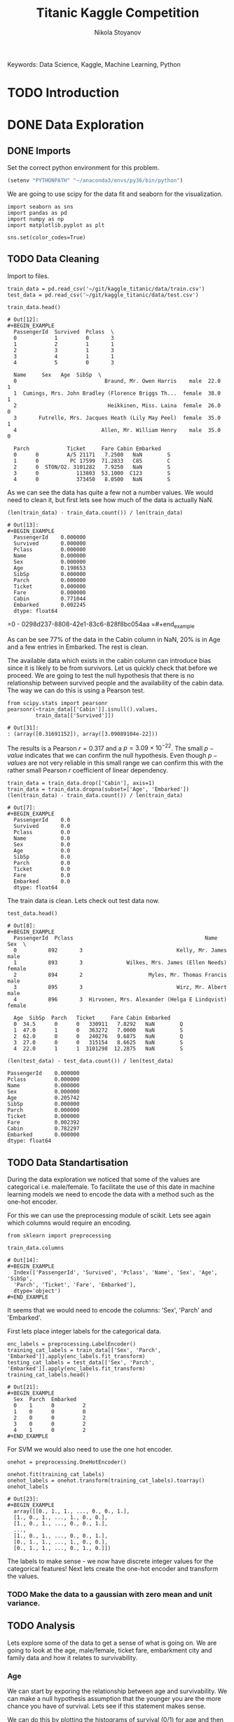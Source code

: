 #+TITLE: Titanic Kaggle Competition
#+AUTHOR: Nikola Stoyanov
#+EMAIL: nikola.stoyanov@postgrad.manchester.ac.uk
#+DATE:
#+STARTUP: showall
#+STARTUP: inlineimages
#+STARTUP: showstars

#+BEGIN_PREVIEW
Keywords: Data Science, Kaggle, Machine Learning, Python
#+END_PREVIEW

* TODO Introduction

* DONE Data Exploration

** DONE Imports
Set the correct python environment for this problem.
#+BEGIN_SRC emacs-lisp
(setenv "PYTHONPATH" "~/anaconda3/envs/py36/bin/python")
#+END_SRC

#+RESULTS:
: ~/anaconda3/envs/py36/bin/python

We are going to use scipy for the data fit and seaborn for the
visualization.
#+BEGIN_SRC ipython :exports both :async t :results output :session
import seaborn as sns
import pandas as pd
import numpy as np
import matplotlib.pyplot as plt

sns.set(color_codes=True)
#+END_SRC

#+RESULTS:

** TODO Data Cleaning
Import to files.
#+BEGIN_SRC ipython :exports both :async t :results output :session
train_data = pd.read_csv('~/git/kaggle_titanic/data/train.csv')
test_data = pd.read_csv('~/git/kaggle_titanic/data/test.csv')
#+END_SRC

#+RESULTS:

#+BEGIN_SRC ipython :exports both :async t :results table :session
train_data.head()
#+END_SRC

#+RESULTS:
#+begin_example
# Out[12]:
#+BEGIN_EXAMPLE
  PassengerId  Survived  Pclass  \
  0            1         0       3
  1            2         1       1
  2            3         1       3
  3            4         1       1
  4            5         0       3
  
  Name     Sex   Age  SibSp  \
  0                            Braund, Mr. Owen Harris    male  22.0      1
  1  Cumings, Mrs. John Bradley (Florence Briggs Th...  female  38.0      1
  2                             Heikkinen, Miss. Laina  female  26.0      0
  3       Futrelle, Mrs. Jacques Heath (Lily May Peel)  female  35.0      1
  4                           Allen, Mr. William Henry    male  35.0      0
  
  Parch            Ticket     Fare Cabin Embarked
  0      0         A/5 21171   7.2500   NaN        S
  1      0          PC 17599  71.2833   C85        C
  2      0  STON/O2. 3101282   7.9250   NaN        S
  3      0            113803  53.1000  C123        S
  4      0            373450   8.0500   NaN        S
#+END_EXAMPLE
#+end_example

#+end_example

As we can see the data has quite a few not a number values. We would
need to clean it, but first lets see how much of the data is actually
NaN.

#+BEGIN_SRC ipython :exports both :async t :results both :session
(len(train_data) - train_data.count()) / len(train_data)
#+END_SRC

#+RESULTS:
#+begin_example
# Out[13]:
#+BEGIN_EXAMPLE
  PassengerId    0.000000
  Survived       0.000000
  Pclass         0.000000
  Name           0.000000
  Sex            0.000000
  Age            0.198653
  SibSp          0.000000
  Parch          0.000000
  Ticket         0.000000
  Fare           0.000000
  Cabin          0.771044
  Embarked       0.002245
  dtype: float64
#+END_EXAMPLE
#+end_example

=0 - 0298d237-8808-42e1-83c6-828f8bc054aa
=#+end_example

As can be see 77% of the data in the Cabin column in NaN, 20% is in
Age and a few entries in Embarked. The rest is clean.

The available data which exists in the cabin column can introduce bias
since it is likely to be from survivors. Let us quickly check that
before we proceed. We are going to test the null hypothesis that there
is no relationship between survived people and the availability of the
cabin data. The way we can do this is using a Pearson test.

#+BEGIN_SRC ipython :exports both :async t :results table :session
  from scipy.stats import pearsonr
  pearsonr(~train_data[['Cabin']].isnull().values,
           train_data[['Survived']])
#+END_SRC

#+RESULTS:
: # Out[31]:
: : (array([0.31691152]), array([3.09089104e-22]))

#+end_example

The results is a Pearson $r=0.317$ and a $p=3.09\times10^{-22}$. The
small $p-value$ indicates that we can confirm the null
hypothesis. Even though $p-values$ are not very reliable in this small
range we can confirm this with the rather small Pearson $r$
coefficient of linear dependency.

#+BEGIN_SRC ipython :exports both :async t :results table :session
train_data = train_data.drop(['Cabin'], axis=1)
train_data = train_data.dropna(subset=['Age', 'Embarked'])
(len(train_data) - train_data.count()) / len(train_data)
#+END_SRC

#+RESULTS:
#+begin_example
# Out[7]:
#+BEGIN_EXAMPLE
  PassengerId    0.0
  Survived       0.0
  Pclass         0.0
  Name           0.0
  Sex            0.0
  Age            0.0
  SibSp          0.0
  Parch          0.0
  Ticket         0.0
  Fare           0.0
  Embarked       0.0
  dtype: float64
#+END_EXAMPLE

The train data is clean. Lets check out test data now.

#+BEGIN_SRC ipython :exports both :async t :results table :session
test_data.head()
#+END_SRC

#+RESULTS:
#+begin_example
# Out[8]:
#+BEGIN_EXAMPLE
  PassengerId  Pclass                                          Name     Sex  \
  0          892       3                              Kelly, Mr. James    male
  1          893       3              Wilkes, Mrs. James (Ellen Needs)  female
  2          894       2                     Myles, Mr. Thomas Francis    male
  3          895       3                              Wirz, Mr. Albert    male
  4          896       3  Hirvonen, Mrs. Alexander (Helga E Lindqvist)  female
  
  Age  SibSp  Parch   Ticket     Fare Cabin Embarked
  0  34.5      0      0   330911   7.8292   NaN        Q
  1  47.0      1      0   363272   7.0000   NaN        S
  2  62.0      0      0   240276   9.6875   NaN        Q
  3  27.0      0      0   315154   8.6625   NaN        S
  4  22.0      1      1  3101298  12.2875   NaN        S
#+END_EXAMPLE
#+end_example

#+BEGIN_SRC ipython :session :ipyfile /tmp/image.png :exports both :async t :results raw drawer
(len(test_data) - test_data.count()) / len(test_data)
#+END_SRC

#+RESULTS:
:RESULTS:
# Out[183]:
#+BEGIN_EXAMPLE
  PassengerId    0.000000
  Pclass         0.000000
  Name           0.000000
  Sex            0.000000
  Age            0.205742
  SibSp          0.000000
  Parch          0.000000
  Ticket         0.000000
  Fare           0.002392
  Cabin          0.782297
  Embarked       0.000000
  dtype: float64
#+END_EXAMPLE
:END:

** TODO Data Standartisation

During the data exploration we noticed that some of the values are categorical i.e.
male/female. To facilitate the use of this date in machine learning models we need to
encode the data with a method such as the one-hot encoder.

For this we can use the preprocessing module of scikit. Lets see again
which columns would require an encoding.
#+BEGIN_SRC ipython :exports both :async t :result table :session
from sklearn import preprocessing

train_data.columns
#+END_SRC

#+RESULTS:
: # Out[14]:
: #+BEGIN_EXAMPLE
:   Index(['PassengerId', 'Survived', 'Pclass', 'Name', 'Sex', 'Age', 'SibSp',
:   'Parch', 'Ticket', 'Fare', 'Embarked'],
:   dtype='object')
: #+END_EXAMPLE

It seems that we would need to encode the columns: 'Sex', 'Parch' and 'Embarked'.

First lets place integer labels for the categorical data.
#+BEGIN_SRC ipython :exports both :async t :results table :session
enc_labels = preprocessing.LabelEncoder()
training_cat_labels = train_data[['Sex', 'Parch', 'Embarked']].apply(enc_labels.fit_transform)
testing_cat_labels = test_data[['Sex', 'Parch', 'Embarked']].apply(enc_labels.fit_transform)
training_cat_labels.head()
#+END_SRC

#+RESULTS:
: # Out[21]:
: #+BEGIN_EXAMPLE
:   Sex  Parch  Embarked
:   0    1      0         2
:   1    0      0         0
:   2    0      0         2
:   3    0      0         2
:   4    1      0         2
: #+END_EXAMPLE

For SVM we would also need to use the one hot encoder.

#+BEGIN_SRC ipython :exports both :async t :results table :session
onehot = preprocessing.OneHotEncoder()

onehot.fit(training_cat_labels)
onehot_labels = onehot.transform(training_cat_labels).toarray()
onehot_labels
#+END_SRC

#+RESULTS:
#+begin_example
# Out[23]:
#+BEGIN_EXAMPLE
  array([[0., 1., 1., ..., 0., 0., 1.],
  [1., 0., 1., ..., 1., 0., 0.],
  [1., 0., 1., ..., 0., 0., 1.],
  ...,
  [1., 0., 1., ..., 0., 0., 1.],
  [0., 1., 1., ..., 1., 0., 0.],
  [0., 1., 1., ..., 0., 1., 0.]])
#+END_EXAMPLE
#+end_example

#+end_example

The labels to make sense - we now have discrete integer values for the
categorical features! Next lets create the one-hot encoder and
transform the values.

*** TODO Make the data to a gaussian with zero mean and unit variance.
** TODO Analysis
Lets explore some of the data to get a sense of what is going on. We are going to look at the age, male/female, ticket fare, embarkment city and
family data and how it relates to survivability.

*** Age
We can start by exporing the relationship between age and survivability. We can make a null hypothesis assumption that
the younger you are the more chance you have of survival. Lets see if this statement makes sense.

We can do this by plotting the histograms of survival (0/1) for age and then compare the kernel density estimate (KDE).
From the KDE we can estimate the probability density function (PDF) of the random variable we are exploring.

Lets plot the histograms. First the total distribution of all passangers and then the passangers than survived.
#+BEGIN_SRC ipython :session :ipyfile img/sns_dist_age.png :exports both :async t :results raw drawer
fig = plt.figure()
sns.distplot(train_data['Age'], bins=20, kde=False)
fig.tight_layout()
plt.show()
#+END_SRC

#+RESULTS:
:RESULTS:
# Out[172]:
[[file:img/sns_dist_age.png]]
:END:

#+BEGIN_SRC ipython :session :ipyfile img/sns_dist_age_surv1.png :exports both :async t :results raw drawer
fig = plt.figure()
sns.distplot(train_data['Age'][train_data['Survived'] == 1], bins=20, kde=False)
fig.tight_layout()
plt.show()
#+END_SRC

#+RESULTS:
:RESULTS:
# Out[173]:
[[file:img/sns_dist_age_surv1.png]]
:END:

#+LATEX_ATTR: :placement [H]
#+CAPTION: Age histogram of Survival = 1 from train data
#+NAME: sns_dist_age_surv1
To compute the KDE seaborn will put a Gaussian distribution centered at each bin and then
sum them. It will then normalize the result so that the integral is 1. In a way it will
smooth the data - this is determined by the bandwith parameter (bw in python). This is what controls
the trade-off between the bias and variance of the estimator. We are going to leave the default bandwith here.

Lets plot the two KDE and compare them.

#+BEGIN_SRC ipython :session :ipyfile img/sns_kde_age.png :exports both :async t :results raw drawer
fig = plt.figure()
sns.kdeplot(train_data['Age'], label='Total')
sns.kdeplot(train_data['Age'][train_data['Survived'] == 1], label='Survived = 1')
fig.tight_layout()
plt.show()
#+END_SRC

#+RESULTS:
:RESULTS:
# Out[174]:
[[file:img/sns_kde_age.png]]
:END:

The integral of both curves is 1 so we can directly compare them. From the plot we can do a quick qualitative comparison (high/low)
and what we can see is that:

- Age < 10 (Group 1): High proportion survived,
- 10 < Age < 30 (Group 2): Low proportion survived,
- 30 < Age < 60 (Group 3): High proportion survived,
- Age > 60 (Group 4): Low proportion survived.

What this data tells us is that survivability is correlated with age in a categorical manner and not absolute. Or in other words
people in Group 1 were prioratised, Group 2 and 3 were not prioratised and Group 4 was in between. This statement certainly makes sense,
however, we need to look into the male/female distribution and the family relations in order to comment more.

*** Male/Female
Next

*** Family

*** Ticket Fare
#+BEGIN_SRC ipython :session :ipyfile img/ticket_price_age.png :exports both :async t :results raw drawer
fig = plt.figure()
sns.jointplot(data=train_data, x='Age', y='Fare', kind='reg')
fig.tight_layout()
plt.show()
#+END_SRC

#+RESULTS:
:RESULTS:
# Out[175]:
[[file:img/ticket_price_age.png]]
:END:

#+BEGIN_SRC ipython :session :ipyfile img/ticket_fare.png :exports both :async t :results raw drawer
fig = plt.figure()
g = sns.FacetGrid(train_data, row='Survived', col='Pclass')
g.map(sns.distplot, "Age")
fig.tight_layout()
plt.show()
#+END_SRC

#+RESULTS:
:RESULTS:
# Out[176]:
[[file:img/ticket_fare.png]]
:END:


*** Correlation
#+BEGIN_SRC ipython :session :ipyfile img/corr_heatmap.png :exports both :async t :results raw drawer
fig = plt.figure()
sns.heatmap(train_data.corr(), annot=True, fmt=".2f")
fig.tight_layout()
plt.show()
#+END_SRC

#+RESULTS:
:RESULTS:
# Out[177]:
[[file:img/corr_heatmap.png]]
:END:

* TODO Logistic Regression Functions
Since we are going to explore different classification algorithms
we need to have easy access to perform the checks. Lets write some
functions to make this handling easier.

Coolest thing even in org-mode C-c ' will open a crazy cool buffer to edit code.

#+BEGIN_SRC ipython :exports both :async t :results output :session
  def make_meshgrid(x_data, y_data, h_step=0.02):
      """ Create a grid of points. From:
      http://scikit-learn.org/stable/auto_examples/svm/plot_iris.html

      Args:
          x: data to base x-axis meshgrid on
          y: data to base y-axis meshgrid on
          h: step size

      Outputs:
          x_mesh, y_mesh: ndarray with the grid
      """
      x_min, x_max = x_data.min() - 1, x_data.max() + 1
      y_min, y_max = y_data.min() - 1, y_data.max() + 1

      x_mesh, y_mesh = np.meshgrid(np.arange(x_min, x_max, h_step),
                                   np.arange(y_min, y_max, h_step))
      return x_mesh, y_mesh
#+END_SRC

#+RESULTS:

* TODO Support Vector Machines
From the scikit documentation the C-Support Vector Classification has a
more than quadratic time complexity for the fit and scaling is difficult
with datasets of more than $10^4$ samples. Luckily our dataset is much smaller.

#+BEGIN_SRC ipython :exports both :async t :results table :session
  from sklearn import svm

  clf = svm.SVC()
  #clf.fit(train_data['Age'].values.reshape(-1, 1), train_data['Survived'].values.reshape(-1, ))
  #prediction = clf.predict(test_data['Age'].values.reshape(-1, 1))
  clf.fit(train_data.loc[:, ['Age','Fare', 'Pclass', 'SibSp', 'Sex'], train_data['Survived'].values.reshape(-1, ))
  #prediction = clf.predict(test_data.loc[:, ['Age', 'Fare']])

  #write this to file
  #output = test_data.loc[:, ['PassengerId']]
  #output['Survived'] = prediction
  #output.to_csv('SVM_age_fare.csv', index=False)
  #output
#+END_SRC

#+RESULTS:
: # Out[180]:
: #+BEGIN_EXAMPLE
:   SVC(C=1.0, cache_size=200, class_weight=None, coef0=0.0,
:   decision_function_shape='ovr', degree=3, gamma='auto', kernel='rbf',
:   max_iter=-1, probability=False, random_state=None, shrinking=True,
:   tol=0.001, verbose=False)
: #+END_EXAMPLE

To submit
sh :results value
kaggle competitions submit -c titanic -f SVM_age_fare.csv -m "Trial submission with SVM and two features"

#+RESULTS:
: Successfully submitted to Titanic: Machine Learning from Disaster

* TODO Random Forests

#+BEGIN_SRC ipython :exports both :async t :results output :session
from sklearn.ensemble import RandomForestClassifier

clf = RandomForestClassifier(max_depth=2, random_state=0)
clf.fit(training_cat_labels.loc[:, ['Sex', 'Parch', 'Embarked']], train_data['Survived'].values.reshape(-1, ))
print(clf.feature_importances_)
#+END_SRC

#+RESULTS:
: [0.52487645 0.19963666 0.27548689]

#+BEGIN_SRC ipython :exports both :async t :results output :session
rf_classifier = clf.predict(testing_cat_labels)
rf_data = np.vstack((test_data['PassengerId'].values, rf_classifier))

np.savetxt('rf_data.csv', rf_data.T, delimiter=',', fmt='%.f', header='PassengerId,Survived', comments='')
#+END_SRC

#+RESULTS:

#+BEGIN_SRC sh :results value
kaggle competitions submit -c titanic -f rf_data.csv -m "Random Forest trial submission"
#+END_SRC

#+RESULTS:
| Warning:     | Looks     | like | you're   | using   | an       | outdated | API      | Version, | please | consider | updating | (server | 1.3.8 | / | client | 1.3.6) |
| Successfully | submitted | to   | Titanic: | Machine | Learning | from     | Disaster |          |        |          |          |         |       |   |        |        |

* Comments
#+BEGIN_HTM
<div id='disqus_thread'></div>
<script>
    var disqus_config = function () {
        this.page.url = 'https://niksto.net/titanic.html';
        this.page.identifier = '7099f7ff-dc02-4829-9064-75875a5daca4';
        this.page.title = 'Kaggle - Titanic - Data Science';
    };
    (function() {
        var d = document, s = d.createElement('script');
        s.src = 'https://niksto-net.disqus.com/embed.js';
        s.setAttribute('data-timestamp', +new Date());
        (d.head || d.body).appendChild(s);
    })();
</script>
<noscript>
    Please enable JavaScript to view the
    <a href='https://disqus.com/ref_noscript' rel='nofollow'>
        comments powered by Disqus.
    </a>
</noscript>
#+END_HTM
